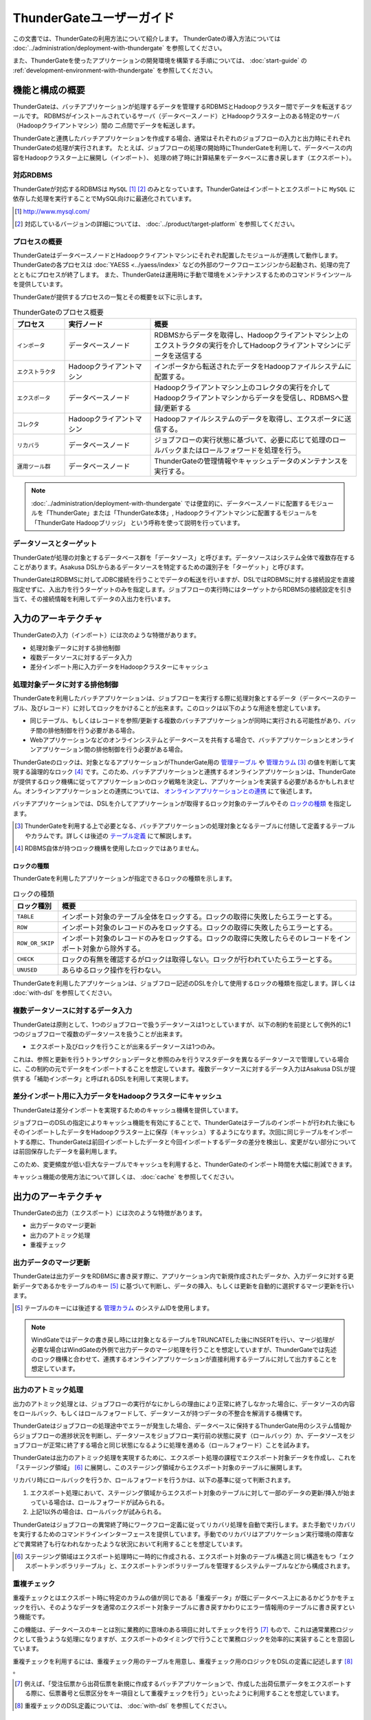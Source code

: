 =========================
ThunderGateユーザーガイド
=========================
この文書では、ThunderGateの利用方法について紹介します。
ThunderGateの導入方法については :doc:`../administration/deployment-with-thundergate` を参照してください。

また、ThunderGateを使ったアプリケーションの開発環境を構築する手順については、 :doc:`start-guide` の :ref:`development-environment-with-thundergate` を参照してください。

機能と構成の概要
================
ThunderGateは、バッチアプリケーションが処理するデータを管理するRDBMSとHadoopクラスター間でデータを転送するツールです。
RDBMSがインストールされているサーバ（データベースノード）とHadoopクラスター上のある特定のサーバ（Hadoopクライアントマシン）間の
二点間でデータを転送します。

ThunderGateと連携したバッチアプリケーションを作成する場合、通常はそれぞれのジョブフローの入力と出力時にそれぞれThunderGateの処理が実行されます。
たとえば、ジョブフローの処理の開始時にThunderGateを利用して、データベースの内容をHadoopクラスター上に展開し（インポート）、
処理の終了時に計算結果をデータベースに書き戻します（エクスポート）。

対応RDBMS
---------
ThunderGateが対応するRDBMSは ``MySQL`` [#]_ [#]_  のみとなっています。ThunderGateはインポートとエクスポートに ``MySQL`` に依存した処理を実行することでMySQL向けに最適化されています。

..  [#] http://www.mysql.com/
..  [#] 対応しているバージョンの詳細については、 :doc:`../product/target-platform` を参照してください。

プロセスの概要
--------------
ThunderGateはデータベースノードとHadoopクライアントマシンにそれぞれ配置したモジュールが連携して動作します。ThunderGateの各プロセスは :doc:`YAESS <../yaess/index>` などの外部のワークフローエンジンから起動され、処理の完了とともにプロセスが終了します。 また、ThunderGateは運用時に手動で環境をメンテナンスするためのコマンドラインツールを提供しています。

ThunderGateが提供するプロセスの一覧とその概要を以下に示します。

..  list-table:: ThunderGateのプロセス概要
    :widths: 15 25 60
    :header-rows: 1

    * - プロセス
      - 実行ノード
      - 概要
    * - ``インポータ``
      - データベースノード
      - RDBMSからデータを取得し、Hadoopクライアントマシン上のエクストラクタの実行を介してHadoopクライアントマシンにデータを送信する
    * - ``エクストラクタ``
      - Hadoopクライアントマシン
      - インポータから転送されたデータをHadoopファイルシステムに配置する。
    * - ``エクスポータ``
      - データベースノード
      - Hadoopクライアントマシン上のコレクタの実行を介してHadoopクライアントマシンからデータを受信し、RDBMSへ登録/更新する
    * - ``コレクタ``
      - Hadoopクライアントマシン
      - Hadoopファイルシステムのデータを取得し、エクスポータに送信する。
    * - ``リカバラ``
      - データベースノード
      - ジョブフローの実行状態に基づいて、必要に応じて処理のロールバックまたはロールフォワードを処理を行う。
    * - ``運用ツール群``
      - データベースノード
      - ThunderGateの管理情報やキャッシュデータのメンテナンスを実行する。

..  note::
    :doc:`../administration/deployment-with-thundergate` では便宜的に、データベースノードに配置するモジュールを「ThunderGate」または「ThunderGate本体」, Hadoopクライアントマシンに配置するモジュールを「ThunderGate Hadoopブリッジ」 という呼称を使って説明を行っています。


データソースとターゲット
------------------------
ThunderGateが処理の対象とするデータベース群を「データソース」と呼びます。データソースはシステム全体で複数存在することがあります。Asakusa DSLからあるデータソースを特定するための識別子を「ターゲット」と呼びます。

ThunderGateはRDBMSに対してJDBC接続を行うことでデータの転送を行いますが、DSLではRDBMSに対する接続設定を直接指定せずに、入出力を行うターゲットのみを指定します。ジョブフローの実行時にはターゲットからRDBMSの接続設定を引き当て、その接続情報を利用してデータの入出力を行います。

入力のアーキテクチャ
====================
ThunderGateの入力（インポート）には次のような特徴があります。

* 処理対象データに対する排他制御
* 複数データソースに対するデータ入力
* 差分インポート用に入力データをHadoopクラスターにキャッシュ


処理対象データに対する排他制御
------------------------------
ThunderGateを利用したバッチアプリケーションは、ジョブフローを実行する際に処理対象とするデータ（データベースのテーブル、及びレコード）に対してロックをかけることが出来ます。このロックは以下のような用途を想定しています。

* 同じテーブル、もしくはレコードを参照/更新する複数のバッチアプリケーションが同時に実行される可能性があり、バッチ間の排他制御を行う必要がある場合。
* Webアプリケーションなどのオンラインシステムとデータベースを共有する場合で、バッチアプリケーションとオンラインアプリケーション間の排他制御を行う必要がある場合。

ThunderGateのロックは、対象となるアプリケーションがThunderGate用の `管理テーブル`_ や `管理カラム`_ [#]_ の値を判断して実現する論理的なロック [#]_ です。このため、バッチアプリケーションと連携するオンラインアプリケーションは、ThunderGateが提供するロック機構に従ってアプリケーションのロック戦略を決定し、アプリケーションを実装する必要があるかもしれません。オンラインアプリケーションとの連携については、 `オンラインアプリケーションとの連携`_ にて後述します。

バッチアプリケーションでは、DSLを介してアプリケーションが取得するロック対象のテーブルやその `ロックの種類`_ を指定します。

..  [#] ThunderGateを利用する上で必要となる、バッチアプリケーションの処理対象となるテーブルに付随して定義するテーブルやカラムです。詳しくは後述の `テーブル定義`_ にて解説します。
..  [#] RDBMS自体が持つロック機構を使用したロックではありません。


ロックの種類
~~~~~~~~~~~~
ThunderGateを利用したアプリケーションが指定できるロックの種類を示します。

..  list-table:: ロックの種類
    :widths: 1 9
    :header-rows: 1

    * - ロック種別
      - 概要
    * - ``TABLE``
      - インポート対象のテーブル全体をロックする。ロックの取得に失敗したらエラーとする。
    * - ``ROW``
      - インポート対象のレコードのみをロックする。ロックの取得に失敗したらエラーとする。
    * - ``ROW_OR_SKIP``
      - インポート対象のレコードのみをロックする。ロックの取得に失敗したらそのレコードをインポート対象から除外する。
    * - ``CHECK``
      - ロックの有無を確認するがロックは取得しない。ロックが行われていたらエラーとする。
    * - ``UNUSED``
      - あらゆるロック操作を行わない。


ThunderGateを利用したアプリケーションは、ジョブフロー記述のDSLを介して使用するロックの種類を指定します。詳しくは :doc:`with-dsl` を参照してください。


複数データソースに対するデータ入力
----------------------------------
ThunderGateは原則として、1つのジョブフローで扱うデータソースは1つとしていますが、以下の制約を前提として例外的に1つのジョブフローで複数のデータソースを扱うことが出来ます。

* エクスポート及びロックを行うことが出来るデータソースは1つのみ。

これは、参照と更新を行うトランザクションデータと参照のみを行うマスタデータを異なるデータソースで管理している場合に、この制約の元でデータをインポートすることを想定しています。複数データソースに対するデータ入力はAsakusa DSLが提供する「補助インポータ」と呼ばれるDSLを利用して実現します。

差分インポート用に入力データをHadoopクラスターにキャッシュ
----------------------------------------------------------
ThunderGateは差分インポートを実現するためのキャッシュ機構を提供しています。

ジョブフローのDSLの指定によりキャッシュ機能を有効にすることで、ThunderGateはテーブルのインポートが行われた後にもそのインポートしたデータをHadoopクラスター上に保存（キャッシュ）するようになります。次回に同じテーブルをインポートする際に、ThunderGateは前回インポートしたデータと今回インポートするデータの差分を検出し、変更がない部分については前回保存したデータを最利用します。

このため、変更頻度が低い巨大なテーブルでキャッシュを利用すると、ThunderGateのインポート時間を大幅に削減できます。

キャッシュ機能の使用方法について詳しくは、 :doc:`cache` を参照してください。

出力のアーキテクチャ
====================
ThunderGateの出力（エクスポート）には次のような特徴があります。

* 出力データのマージ更新
* 出力のアトミック処理
* 重複チェック


出力データのマージ更新
----------------------
ThunderGateは出力データをRDBMSに書き戻す際に、アプリケーション内で新規作成されたデータか、入力データに対する更新データであるかをテーブルのキー [#]_ に基づいて判断し、データの挿入、もしくは更新を自動的に選択するマージ更新を行います。

..  [#] テーブルのキーには後述する `管理カラム`_ のシステムIDを使用します。

..  note::
    WindGateではデータの書き戻し時には対象となるテーブルをTRUNCATEした後にINSERTを行い、マージ処理が必要な場合はWindGateの外側で出力データのマージ処理を行うことを想定していますが、ThunderGateでは先述のロック機構と合わせて、連携するオンラインアプリケーションが直接利用するテーブルに対して出力することを想定しています。

出力のアトミック処理
--------------------
出力のアトミック処理とは、ジョブフローの実行がなにかしらの理由により正常に終了しなかった場合に、データソースの内容をロールバック、もしくはロールフォワードして、データソースが持つデータの不整合を解消する機構です。

ThunderGateはジョブフローの処理途中でエラーが発生した場合、データベースに保持するThunderGate用のシステム情報からジョブフローの進捗状況を判断し、データソースをジョブフロー実行前の状態に戻す（ロールバック）か、データソースをジョブフローが正常に終了する場合と同じ状態になるように処理を進める（ロールフォワード）ことを試みます。

ThunderGateは出力のアトミック処理を実現するために、エクスポート処理の課程でエクスポート対象データを作成し、これを「ステージング領域」 [#]_ に展開し、このステージング領域からエクスポート対象のテーブルに展開します。

リカバリ時にロールバックを行うか、ロールフォワードを行うかは、以下の基準に従って判断されます。

1. エクスポート処理において、ステージング領域からエクスポート対象のテーブルに対して一部のデータの更新/挿入が始まっている場合は、ロールフォワードが試みられる。
2. 上記1以外の場合は、ロールバックが試みられる。

ThunderGateはジョブフローの異常終了時にワークフロー定義に従ってリカバリ処理を自動で実行します。また手動でリカバリを実行するためのコマンドラインインターフェースを提供しています。手動でのリカバリはアプリケーション実行環境の障害などで異常終了も行なわれなかったような状況において利用することを想定しています。

..  [#] ステージング領域はエクスポート処理時に一時的に作成される、エクスポート対象のテーブル構造と同じ構造をもつ「エクスポートテンポラリテーブル」と、エクスポートテンポラリテーブルを管理するシステムテーブルなどから構成されます。


重複チェック
------------
重複チェックとはエクスポート時に特定のカラムの値が同じである「重複データ」が既にデータベース上にあるかどうかをチェックを行い、そのようなデータを通常のエクスポート対象テーブルに書き戻すかわりにエラー情報用のテーブルに書き戻すという機能です。

この機能は、データベースのキーとは別に業務的に意味のある項目に対してチェックを行う [#]_ もので、これは通常業務ロジックとして扱うような処理になりますが、エクスポートのタイミングで行うことで業務ロジックを効率的に実装することを意図しています。

重複チェックを利用するには、重複チェック用のテーブルを用意し、重複チェック用のロジックをDSLの定義に記述します [#]_ 。

..  [#] 例えば、「受注伝票から出荷伝票を新規に作成するバッチアプリケーションで、作成した出荷伝票データをエクスポートする際に、伝票番号と伝票区分をキー項目として重複チェックを行う」といったように利用することを想定しています。
..  [#] 重複チェックのDSL定義については、 :doc:`with-dsl` を参照してください。

ThunderGateの設定
=================
ThunderGateの各設定ファイルは、 ``$ASAKUSA_HOME/bulkloader/conf`` ディレクトリ配下に配置します。ThunderGateの設定ファイルの一覧を下表に示します。

..  list-table:: ThunderGateの設定ファイル一覧
    :widths: 3 4 3
    :header-rows: 1

    * - 種類
      - ノード
      - 設定ファイル名
    * - `JDBC接続設定ファイル`_
      - データベースノード
      - ``<ターゲット名>-jdbc.properties``
    * - `データベースノード用ThunderGate設定ファイル`_
      - データベースノード
      - ``bulkloader-conf-db.properties``
    * - `Hadoopクライアントマシン用ThunderGate設定ファイル`_
      - Hadoopクライアントマシン
      - ``bulkloader-conf-hc.properties``
    * - `環境変数設定スクリプト`_
      - データベースノード/Hadoopクライアントマシン
      - ``env.sh``
    * - `ログ設定ファイル`_
      - データベースノード/Hadoopクライアントマシン
      - ``log4j.xml``

拡張子が ``.properties`` の設定ファイルは、Javaの一般的なプロパティファイルの文法で設定項目を定義しますが、プロパティファイルのすべての項目の値には ``${環境変数名}`` という形式で環境変数を含めることができます。

.. _thundergate-jdbc-configuration-file:

JDBC接続設定ファイル
--------------------
JDBC接続設定ファイルは、ターゲットに対するJDBC接続設定を定義します。このプロパティファイルは ``$ASAKUSA_HOME/bulkloader/conf`` 配下にターゲット毎に ``<ターゲット名>-jdbc.properties`` という名前で配置します。

..  list-table:: JDBC接続設定ファイル
    :widths: 3 2 5
    :header-rows: 1

    * - 名前
      - 既定値
      - 値
    * - ``jdbc.driver``
      - 
      - JDBCドライバ名
    * - ``jdbc.url``
      - 
      - JDBCドライバURL
    * - ``jdbc.user``
      - 
      - JDBC接続ユーザ名
    * - ``jdbc.password``
      - 
      - JDBC接続パスワード
    * - ``database.name`` [#]_ 
      - 
      - RDBMSのデータベース名
    * - ``db.parameter`` [#]_ 
      - 
      - JDBC接続プロパティファイルパス

..  [#] 通常は設定する必要はありません。レガシーモジュールのテストドライバが使用する設定ファイルとフォーマットを統一するために設定ファイルのテンプレートに項目が含まれています。レガシーモジュールについては、 :doc:`../application/legacy-module-guide` を参照してください。
..  [#] JDBC接続時に渡すプロパティを記述したプロパティファイルのパスを絶対パスで指定します。チューニングパラメータなどを渡す必要がある場合に使用することを想定しています。


.. _thundergate-db-configuration-file:

データベースノード用ThunderGate設定ファイル
-------------------------------------------
データベースノード用ThunderGate設定ファイル (``$ASAKUSA_HOME/bulkloader/conf/bulkloader-conf-db.properties``) は、データベースノードで動作するThunderGateのプロセスの動作を設定します。

データベースノード用ThunderGate設定ファイルは、設定の対象によって以下のセクションに分類されます。

..  list-table:: データベースノード用ThunderGate設定ファイルの項目
    :widths: 4 6
    :header-rows: 1

    * - セクション名
      - 内容
    * - `データベースノード共通設定`_
      - データベースノードで動作する各プロセス共通の設定
    * - `インポート設定 (データベースノード)`_
      - データベースノードで実行されるインポートの動作に関する設定
    * - `エクスポート設定 (データベースノード)`_
      - データベースノードで実行されるエクスポートの動作に関する設定
    * - `管理カラム設定`_
      - 業務テーブルに必要な管理カラムの設定 [#]_
    * - `重複チェック機能設定`_
      - 重複機能に関する設定

以降では、それぞれのセクションに対する設定項目について説明します。

..  [#] 業務テーブルや管理カラムについては、後述の `テーブル定義`_ を参照してください。

データベースノード共通設定
~~~~~~~~~~~~~~~~~~~~~~~~~~
データベースノードで動作する各プロセス共通の設定を記述します。

..  list-table:: データベースノード共通設定
    :widths: 3 2 5
    :header-rows: 1

    * - 名前
      - 既定値
      - 値
    * - ``log.conf-path``
      - ``bulkloader/conf/log4j.xml``
      - 各プロセスが使用する ``Log4J`` の設定ファイルパス (絶対パス)
    * - ``ssh.path``
      - 
      - 各プロセスがHadoopクライアントマシンの接続時に使用する ``ssh`` コマンドのパス
    * - ``hadoop-cluster.host``
      - 
      - Hadoopクライアントマシンのホスト名
    * - ``hadoop-cluster.user``
      - 
      - Hadoopクライアントマシンのログインユーザ名
    * - ``hadoop-cluster.env.ASAKUSA_HOME``
      - 
      - HadoopクライアントマシンのAsakusa Frameworkのインストールパス
    * - ``hadoop-cluster.env.HADOOP_CMD``
      - 
      - Hadoopクライアントマシンが利用する ``hadoop`` コマンドのパス。 [#]_

..  [#] オプション項目です。HADOOP_CMDが不要なHadoopディストリビューションを使用している場合は設定しないでください。


インポート設定 (データベースノード)
~~~~~~~~~~~~~~~~~~~~~~~~~~~~~~~~~~~
データベースノードで行われるインポートに関する設定を記述します。

..  list-table:: インポート設定 (データベースノード)
    :widths: 3 2 5
    :header-rows: 1

    * - 名前
      - 既定値
      - 値
    * - ``import.tsv-create-dir``
      - 
      - インポートデータの中間ファイルを出力するディレクトリ (絶対パス) 。このディレクトリはRDBMSの実行ユーザ,及びThunderGateの実行するユーザの両ユーザに対して ``READ`` と ``WRITE`` の権限が必要。
    * - ``import.zip-comp-type``
      - ``NONE`` 
      - Hadoopクライアントマシンにデータを転送する際に、転送データの圧縮を行うか。 ``NONE``: 圧縮しない, ``COMPRESS``: 圧縮する
    * - ``import.zip-comp-buf-size``
      - 32768
      - 転送データの圧縮時に使用するバッファサイズ(byte)
    * - ``import.retry-count``
      - 3
      - リトライ可能エラーが発生した場合のリトライ試行回数
    * - ``import.retry-interval``
      - 10
      - リトライ可能エラーが発生した場合のリトライインターバル(秒数)
    * - ``import.delete-tsv``
      - ``DELETE``
      - 処理が正常終了した場合、 ``import.tsv-create-dir`` に生成された中間ファイルを削除するか。 ``DELETE``: 削除する,  ``KEEP``: 削除しない


エクスポート設定 (データベースノード)
~~~~~~~~~~~~~~~~~~~~~~~~~~~~~~~~~~~~~
データベースノードで行われるエクスポート処理に関する設定を記述します。

..  list-table:: エクスポート設定 (データベースノード)
    :widths: 3 2 5
    :header-rows: 1

    * - 名前
      - 既定値
      - 値
    * - ``export.tsv-create-dir``
      - 
      - エクスポートデータの中間ファイルを出力するディレクトリ (絶対パス) 。このディレクトリはRDBMSの実行ユーザ,及びThunderGateの実行するユーザの両ユーザに対して ``READ`` と ``WRITE`` の権限が必要。
    * - ``export.zip-comp-buf-size``
      - 32768
      - 転送データの受信時に使用するバッファサイズ(byte)
    * - ``export.retry-count``
      - 3
      - リトライ可能エラーが発生した場合のリトライ試行回数
    * - ``export.retry-interval``
      - 10
      - リトライ可能エラーが発生した場合のリトライインターバル(秒数)
    * - ``export.data-copy-max-count``
      - 100000
      - エクスポートデータを業務テーブルにコピーする際の、1トランザクションで処理する最大レコード数
    * - ``export.delete-tsv``
      - ``DELETE``
      - 処理が正常終了した場合、 ``export.tsv-create-dir`` に生成された中間ファイルを削除するか。 ``DELETE``: 削除する,  ``KEEP``: 削除しない


管理カラム設定
~~~~~~~~~~~~~~
管理カラムの設定を記述します。管理カラムについて詳しくは後述の `管理カラム`_ を参照してください。

..  list-table:: 管理カラム設定
    :widths: 3 2 5
    :header-rows: 1

    * - 名前
      - 既定値
      - 値
    * - ``table.sys-column-sid``
      - ``SID`` 
      - 業務テーブルのシステムIDのカラム名
    * - ``table.sys-column-version-no``
      - ``VERSION_NO`` 
      - 業務テーブルのバージョン番号のカラム名
    * - ``table.sys-column-rgst-date``
      - ``RGST_DATETIME`` 
      - 業務テーブルの登録日時のカラム名
    * - ``table.sys-column-updt-date``
      - ``UPDT_DATETIME`` 
      - 業務テーブルの更新日時のカラム名
    * - ``table.sys-column-temp-sid``
      - ``__TEMP_SID`` 
      - エクスポート処理で作成するテンポラリテーブルのシステムSIDのカラム名

重複チェック機能設定
~~~~~~~~~~~~~~~~~~~~
重複チェック機能の設定を記述します。

..  list-table:: 重複チェック機能設定
    :widths: 3 2 5
    :header-rows: 1

    * - 名前
      - 既定値
      - 値
    * - ``dupcheck.index.<バッチID>|<フローID>|<テーブル名>``
      -  
      - 重複チェック機能で発行されるSQLに対して、 ``force index`` 句を追加し、ここで使用するインデックス名を指定。プロパティキーの ``<バッチID>``, ``<フローID>``, ``<テーブル名>`` にそれぞれ対象となるバッチID、フローID、テーブル名の値に置き換えて設定する。


.. _thundergate-hc-configuration-file:

Hadoopクライアントマシン用ThunderGate設定ファイル
-------------------------------------------------
Hadoopクライアントマシン用ThunderGate設定ファイル (``$ASAKUSA_HOME/bulkloader/conf/bulkloader-conf-hc.properties``) は、Hadoopクライアントマシンで動作するThunderGateのプロセスの動作を設定します。

Hadoopクライアントマシン用ThunderGate設定ファイルは、設定の対象によって以下のセクションに分類されます。

..  list-table:: Hadoopクライアントマシン用ThunderGate設定ファイルの項目
    :widths: 4 6
    :header-rows: 1

    * - セクション名
      - 内容
    * - `Hadoopクライアントマシン共通設定`_
      - Hadoopクライアントマシンで動作する各プロセス共通の設定
    * - `インポート設定 (Hadoopクライアントマシン)`_
      - Hadoopクライアントマシンで行われるインポートの動作に関する設定
    * - `エクスポート設定 (Hadoopクライアントマシン)`_
      - Hadoopクライアントマシンで行われるエクスポートの動作に関する設定


Hadoopクライアントマシン共通設定
~~~~~~~~~~~~~~~~~~~~~~~~~~~~~~~~
Hadoopクライアントマシンで動作する各プロセス共通の設定を記述します。

..  list-table:: Hadoopクライアントマシン共通設定
    :widths: 3 2 5
    :header-rows: 1

    * - 名前
      - 既定値
      - 値
    * - ``log.conf-path``
      - ``bulkloader/conf/log4j.xml``
      - 各プロセスが使用する ``Log4J`` の設定ファイルパス (絶対パス)
    * - ``base-path``
      - 
      - Hadoopのワーキングディレクトリパスを完全URI [#]_ で指定。このプロパティを設定しない場合、Hadoopの設定に従ったワーキングディレクトリが使用される。

..  [#] 完全URIとはファイルシステム、ホスト、パスを指定した形式です。例えば ``hdfs://localhost/tmp/asakusa`` などです。

       

インポート設定 (Hadoopクライアントマシン)
~~~~~~~~~~~~~~~~~~~~~~~~~~~~~~~~~~~~~~~~~
Hadoopクライアントマシンで行われるインポートに関する設定を記述します。

..  list-table:: インポート設定 (Hadoopクライアントマシン)
    :widths: 3 2 5
    :header-rows: 1

    * - 名前
      - 既定値
      - 値
    * - ``import.seq-comp-type``
      - ``NONE``
      - 転送データをシーケンスファイルに変換する際に圧縮を行うか。 ``NONE``: 圧縮しない, ``RECORD``: レコード単位で圧縮, ``BLOCK``: ブロック単位で圧縮
    * - ``import.cache-build-max-parallel``
      -
      - キャッシュ機能のキャッシュ構築処理時に関する最大並列処理数 [#]_

..  [#] キャッシュ処理については、 :doc:`cache` を参照してください。


エクスポート設定 (Hadoopクライアントマシン)
~~~~~~~~~~~~~~~~~~~~~~~~~~~~~~~~~~~~~~~~~~~
Hadoopクライアントマシンで行われるエクスポート処理に関する設定を記述します。

..  list-table:: エクスポート設定 (Hadoopクライアントマシン)
    :widths: 3 2 5
    :header-rows: 1

    * - 名前
      - 既定値
      - 値
    * - ``export.zip-comp-type``
      - ``NONE``
      - データベースノードにデータを転送する際に、転送データの圧縮を行うか。 ``NONE``: 圧縮しない, ``COMPRESS``: 圧縮する
    * - ``export.tsv-max-size``
      - 16777216
      - データベースノードにデータを転送する際の1ファイルの最大サイズ (byte) 。この値より大きなファイルをデータベースノードに転送する場合、ファイルが分割されて転送される。

環境変数設定スクリプト
----------------------
ThunderGateの実行に特別な環境変数を利用する場合、 ``$ASAKUSA_HOME/bulkloader/conf/env.sh`` 内でエクスポートして定義できます。

ThunderGateをAsakusa Frameworkのバッチから利用する場合、以下の環境変数が必要です。

..  list-table:: ThunderGateの実行に必要な環境変数
    :widths: 10 60
    :header-rows: 1

    * - 名前
      - 備考
    * - ``JAVA_HOME``
      - JAVAのインストール先パス
    * - ``ASAKUSA_HOME``
      - Asakusa Frameworkのインストール先パス

特別な理由がない限り、 ``ASAKUSA_HOME`` はThunderGateを実行する前 [#]_ にあらかじめ定義しておいてください。
``$ASAKUSA_HOME/bulkloader/conf/env.sh`` では、その他必要な環境変数を定義するようにしてください。

その他、以下の環境変数を利用可能です。

..  list-table:: ThunderGateで利用可能な環境変数
    :widths: 10 60
    :header-rows: 1

    * - 名前
      - 備考
    * - ``HADOOP_CMD``
      - 利用する ``hadoop`` コマンドのパス。
    * - ``HADOOP_HOME``
      - Hadoopのインストール先パス。
    * - ``IMPORTER_JAVA_OPTS``
      - インポータを実行するJava VMの追加オプション
    * - ``EXPORTER_JAVA_OPTS``
      - エクスポータを実行するJava VMの追加オプション
    * - ``RECOVERER_JAVA_OPTS``
      - リカバラを実行するJava VMの追加オプション
    * - ``EXTRACTOR_JAVA_OPTS``
      - エクストラクタを実行するJava VMの追加オプション
    * - ``COLLECTOR_JAVA_OPTS``
      - コレクタを実行するJava VMの追加オプション

なお、ThunderGateの本体は、以下の規約に従って起動します (上にあるものほど優先度が高いです)。

* 環境変数に ``HADOOP_CMD`` が設定されている場合、 ``$HADOOP_CMD`` コマンドを経由して起動します。
* 環境変数に ``HADOOP_HOME`` が設定されている場合、 ``$HADOOP_HOME/bin/hadoop`` コマンドを経由して起動します。
* ``hadoop`` コマンドのパスが通っている場合、 ``hadoop`` コマンドを経由して起動します。

このため、 ``HADOOP_CMD`` と ``HADOOP_HOME`` の両方を指定した場合、 ``HADOOP_CMD`` の設定を優先します。

特別な理由がない限り、 ``$ASAKUSA_HOME/bulkloader/conf/env.sh`` 内で ``HADOOP_CMD`` や ``HADOOP_HOME`` を設定しておくのがよいでしょう。
または、 :doc:`YAESS <../yaess/index>` を利用して外部から環境変数を設定することも可能です。

..  [#] :doc:`YAESS <../yaess/index>` を経由してThunderGateを実行する場合、ThunderGateがデータベース上で利用する環境変数 ``ASAKUSA_HOME`` はYAESS側の設定で行えます。また、Hadoopクライアントマシン上で利用する環境変数は `データベースノード用ThunderGate設定ファイル`_ で設定することができます。
    YAESSについて詳しくは :doc:`../yaess/user-guide` を参照してください。


ログ設定ファイル
----------------
ThunderGateは内部のログ表示に ``Log4J`` [#]_ を利用しています。
ログの設定を変更するには、 ``$ASAKUSA_HOME/bulkloader/conf/log4j.xml`` を編集してください。

また、ThunderGateの実行時には以下の値がシステムプロパティとして設定されます。

..  list-table:: ThunderGate実行時のシステムプロパティ
    :widths: 20 30
    :header-rows: 1

    * - 名前
      - 値
    * - ``logfile.basename``
      - プロセス名

..  [#] http://logging.apache.org/log4j/1.2/

..  warning::
    ThunderGateのHadoopクライアントマシンの設定では、ログを標準出力に出力しないようにしてください。
    データベースノードとHadoopクライアントマシンで標準出力を介したデータ転送を行っているため、標準出力に対するログ出力を行うとデータが正しく転送することが出来ません。なお、標準エラー出力を利用することは問題ありません。


テーブル定義
============
ThunderGateはデータベースのテーブルに対してデータの入出力を行いますが、ThunderGateを利用する場合、ThunderGate特有のテーブル構造を有する必要があります。

まず、ThunderGateのテーブル定義を説明するにあたって必要となる用語を定義します。

`業務テーブル`_
  ThunderGateと連携したバッチアプリケーションがデータの入出力を行う対象となる、業務データを保持するテーブルです。 :doc:`start-guide` で説明したサンプルアプリケーションの例では、 売上トランザクション (``SALES_DEATAIL``) や店舗マスタ (``STORE_INFO``) といったようなテーブルが該当します。

`管理カラム`_
  ThunderGateが業務テーブルに対する処理を制御するための管理情報を保持するカラムです。ThunderGateがデータ入出力を行う業務テーブルは、一部の例外を除きThunderGateが定める管理カラムを持つ必要があります。

`管理テーブル`_
  ThunderGateが業務テーブルに対する処理を制御するための管理情報を保持するテーブルです。ThunderGateがデータ入出力を行う業務テーブルは、一部の例外を除きThunderGateが定める管理テーブルを持つ必要があります。

`重複エラーテーブル`_
ThunderGateの重複チェック機能を利用する場合に利用するテーブルです。重複チェックを実行結果として重複したレコードが登録されます。バッチアプリケーションが重複チェック機能を利用する場合は、DSLの記述に対応した重複エラーテーブルを用意する必要があります。

`システムテーブル`_
  ThunderGateが利用する、ThunderGateの動作を制御するテーブルです。バッチアプリケーションからはこのテーブルを利用しませんが、ThunderGateを利用する環境を構築する際に、一部のシステムテーブルに対して業務テーブルの内容に応じたレコードをセットする必要があります。

以下、それぞれのテーブルについて説明します。

業務テーブル
------------
ThunderGateと連携したバッチアプリケーションがデータの入出力を行う対象となる、業務データを保持するテーブルです。ThunderGateを利用する上で、業務テーブルは以下の制約があります。

1. 各業務テーブルは `管理カラム`_ を持ち、主キー制約を `管理カラム`_ 上のシステムIDに対して定義する。
2. 各業務テーブルは対応する `管理テーブル`_ を持つ。
3. 各業務テーブルのストレージエンジンは ``INNODB`` を使用する [#]_ 。

業務テーブルは基本的に上述した `管理カラム`_ と `管理テーブル`_ を定義する必要がありますが、以下の場合については、 `管理カラム`_ と `管理テーブル`_ の定義は不要です。

1. 補助インポート機能でのみデータの入力を行う業務テーブル

..  [#] ``INNODB`` 以外のストレージエンジンでは動作検証が行われていません。

業務テーブルに対応するデータモデルクラスの作成
~~~~~~~~~~~~~~~~~~~~~~~~~~~~~~~~~~~~~~~~~~~~~~
ThunderGateはテーブルの定義情報からDMDLを生成する「DMDLジェネレータ」を提供しており、これを利用して業務テーブルのDDLスクリプトからAsakusa DSLで利用するデータモデルクラスを生成することが出来ます [#]_ 。

業務テーブルからデータモデルクラスを生成する場合、業務テーブルのDDLスクリプトをプロジェクトの ``src/main/sql/modelgen`` ディレクトリ以下に配置してください。また、スクリプトのファイル名には ``.sql`` の拡張子を付けて保存してください [#]_ 。

プロジェクトに対して Mavenの ``generate-sources`` フェーズを実行すると、業務テーブルに対応するDMDLスクリプト、及びデータモデルクラスが生成されます [#]_ 。

..  [#] DMDLとの連携について詳しくは :doc:`with-dmdl` を参照してください。
..  [#] SQLファイルは複数配置することが出来ます。上記ディレクトリ配下にサブディレクトリを作成し、そこにSQLファイルを配置することも可能です。SQLファイルを複数配置した場合、ディレクトリ名, ファイル名の昇順にSQLが実行されます。
..  [#] データモデルクラスを作成については :doc:`../application/maven-archetype` も参照してください。

管理カラム
----------
管理カラムはThunderGateが業務テーブルに対する処理を制御するための管理情報を保持するカラムです。ThunderGateがデータ入出力を行う業務テーブルは、一部の例外を除きThunderGateが定める以下の管理カラムを持つ必要があります。

..  list-table:: 管理カラム
    :widths: 15 15 30 10 30
    :header-rows: 1

    * - 名前
      - カラム名 [#]_
      - 必要な制約等
      - データ型
      - 説明
    * - システムID
      - ``SID``
      - 主キー制約, DBによる自動採番
      - ``BIGINT``
      - レコードを一意に識別するための値
    * - バージョン番号
      - ``VERSION_NO``
      - デフォルト値に ``1`` を設定
      - ``BIGINT``
      - レコードのバージョン
    * - 登録日時
      - ``RGST_DATETIME``
      - 
      - ``DATETIME``
      - レコードの登録日時
    * - 更新日時
      - ``UPDT_DATETIME``
      - 
      - ``DATETIME``
      - レコードの更新日時

以下に管理カラムを持つ業務テーブルのDDLスクリプト例を示します。

..  code-block:: sql

    CREATE TABLE SALES_DETAIL(
        -- 管理カラム
        SID                 BIGINT     PRIMARY KEY AUTO_INCREMENT,
        VERSION_NO          BIGINT     NULL,
        RGST_DATETIME       DATETIME   NULL,
        UPDT_DATETIME       DATETIME   NULL,
        
        -- 業務テーブルのカラム
        SALES_DATE_TIME     DATETIME    NOT NULL,
        STORE_CODE          VARCHAR(50) NOT NULL,
        ...

..  [#] 管理カラムのカラム名は `データベースノード用ThunderGate設定ファイル`_ の `管理カラム設定`_ により変更することができます。ここでは標準のカラム名を記載しています。


管理カラムの更新
~~~~~~~~~~~~~~~~
管理カラムの値は、ThunderGateと連携するバッチアプリケーションとオンラインアプリケーションの排他制御に利用することを想定しています [#]_ 。
ThunderGateはジョブフローの実行時に、エクスポート対象となる業務テーブルの管理カラムに対して以下の通りに更新を行います。

..  list-table:: 管理カラムの更新
    :widths: 2 4 4
    :header-rows: 1

    * - 名前
      - 登録時
      - 更新時
    * - バージョン番号
      - 規定のデフォルト値 ``1`` を設定
      - インポート時の値をインクリメント
    * - 登録日時
      - データベースノードのシステム日付を設定
      - 更新しない
    * - 更新日時
      - データベースノードのシステム日付を設定
      - データベースノードのシステム日付を設定

管理カラムの値はThunderGateによって更新されるため、バッチアプリケーションの演算子によってデータモデル上の管理カラムの値を編集しないようにしてください。

..  warning::
    特にシステムSIDを演算子の中で更新すると、エクスポート処理が意図しない結果になる可能性があるので注意してください。

..  [#] 詳しくは `オンラインアプリケーションとの連携`_ を参照してください。


管理テーブル
------------
管理テーブルはThunderGateが業務テーブルに対する処理を制御するための管理情報を保持するテーブルです。ThunderGateがデータ入出力を行う業務テーブルは、一部の例外を除きThunderGateが定める以下の管理テーブルを持つ必要があります。

..  list-table:: 管理テーブル
    :widths: 3 3 4
    :header-rows: 1

    * - 名前
      - テーブル名
      - 説明
    * - `ロック済みレコードテーブル`_
      - ``<業務テーブル名>_RL`` [#]_ 
      - レコードロックの情報を保持する

..  [#] 例えば、業務テーブル ``SALES_DETAIL`` に対しては、管理テーブル ``SALES_DETAIL_RL`` というテーブルを作成します。

ロック済みレコードテーブル
~~~~~~~~~~~~~~~~~~~~~~~~~~
ロック済みレコードテーブルは、レコードロックの情報を保持する管理テーブルです。ロック済みレコードテーブルのテーブル定義を以下に示します。

..  list-table:: ロック済みレコードテーブル
    :widths: 15 15 15 10 30
    :header-rows: 1

    * - 名前
      - カラム名
      - 必要な制約等
      - データ型
      - 説明
    * - システムID 
      - ``SID``
      - ユニークインデックス
      - ``BIGINT``
      - 業務テーブルの管理カラムのSIDを保持する
    * - ジョブフローSID
      - ``JOBFLOW_SID``
      - 
      - ``BIGINT``
      - ``SID`` に対応する、レコードをロックしている実行ID(ジョブフロー実行ID) [#]_ を特定するためのID [#]_ 。


以下に業務テーブルに対応するロック済みレコードテーブルのDDLスクリプト例を示します。

..  code-block:: sql

    CREATE TABLE SALES_DETAIL_RL (
      SID BIGINT PRIMARY KEY ,
      JOBFLOW_SID BIGINT NULL
    ) ENGINE=InnoDB;

..  [#] 実行IDはジョブフローの実行ごとのIDです。詳しくは :doc:`../yaess/user-guide` の実行IDの説明を参照してください。ThunderGateでは実行IDを「ジョブフロー実行ID」という名前で使用しており、ログメッセージなどにはジョブフロー実行IDというメッセージが出力されます。 YAESSを使用している場合は実行IDの値がジョブフロー実行IDと同一になります。
..  [#] ジョブフローSIDから実行ID（ジョブフロー実行ID）を特定するには、後述する `システムテーブル`_ の1つであるジョブフロー実行テーブル (``RUNNING_JOBFLOWS``) テーブルを参照します。ジョブフロー実行テーブルに対してジョブフローSIDを条件として検索を行うことでこのテーブルのレコードを一意に特定出来ます。詳しくは後述の `ジョブフロー実行テーブル`_ を参照してください。

.. _generate-thundergate-management-table:

管理テーブル用DDLスクリプトの生成
~~~~~~~~~~~~~~~~~~~~~~~~~~~~~~~~~
ThunderGateのアーキタイプ ``asakusa-archetype-thundergate`` から作成したプロジェクトでは、先述の `業務テーブルに対応するデータモデルクラスの作成`_ に従って Mavenの ``gererate-sources`` フェーズを実行すると、業務テーブルに対応する管理テーブル用DDLスクリプトが ``target/sql`` 配下に生成され [#]_ 、開発環境用のデータベースに対してこのSQLが実行されます。

ThunderGateが要求するテーブルが自動的に作成されるため、テストドライバを使ったテストがすぐに行える状態になります。また、このDDLスクリプトを利用して運用環境の構築を行うことができます。

..  [#] 生成の対象とする管理テーブルのフィルタリングやDDLスクリプトの出力ディレクトリパス ``build.properties`` によって設定可能です。詳しくは :doc:`../application/maven-archetype` の ビルド定義ファイルの項を参照してください。

重複エラーテーブル
------------------
ThunderGateの重複チェック機能 [#]_ を利用する場合に利用するテーブルです。重複チェックを実行結果として重複したレコードが登録されます。バッチアプリケーションが重複チェック機能を利用する場合は、DSLの記述に対応した重複エラーテーブルを用意する必要があります。

重複エラーテーブルは以下のカラムを持つ必要があります。

..  list-table:: 重複エラーテーブルに必要なカラム
    :widths: 15 20 20 20
    :header-rows: 1

    * - 名前
      - カラム名
      - データ型
      - 説明
    * - 登録日時
      - ``RGST_DATETIME`` [#]_
      - ``DATETIME``
      - レコードの登録日時
    * - 更新日時
      - ``UPDT_DATETIME`` [#]_
      - ``DATETIME``
      - レコードの更新日時
    * - エラーコード
      - 任意のカラム名 [#]_
      - ``CHAR`` または ``VARCHAR``
      - エラーコード

..  [#] 重複チェック機能について、詳しくは :doc:`with-dsl` の :ref:`thundergate-dup-check` を参照してください。
..  [#] 業務テーブルと同じ管理カラム名。設定でカラム名を変更している場合は、それに合わせたカラム名を定義してください。
..  [#] 業務テーブルと同じ管理カラム名。設定でカラム名を変更している場合は、それに合わせたカラム名を定義してください。
..  [#] エラーコードのカラム名はAsakusa DSLのジョブフロー記述に設定したエラーコードのカラム名に合わせて定義してください。

システムテーブル
----------------
ThunderGateが利用する、ThunderGateの動作を制御するテーブルです。バッチアプリケーションからはこのテーブルを利用しませんが、システムThunderGateを利用した環境を構築する際に、一部のシステムテーブルに対して業務テーブルの内容に応じたレコードをセットする必要があります。

また、運用時に実行中のジョブフローのロック状態を確認する際にシステムテーブルを参照することができます。


.. _maintain-lock-table:

ロック管理テーブルのメンテナンス
~~~~~~~~~~~~~~~~~~~~~~~~~~~~~~~~
システムテーブルのうち、テーブルロック管理テーブル (``IMPORT_TABLE_LOCK``) はThunderGateの処理対象となる業務テーブルのテーブル名をレコードとして保持する必要があります。

このテーブルをメンテナンスするためのSQLスクリプトがAsakusa Frameworkインストールディレクトリ配下の ``$ASAKUSA_HOME/bulkloader/sql/insert_import_table_lock.sql`` に配置されています。このスクリプトを実行することで、テーブルロック管理テーブルに必要なレコードが登録されるようになっています。

開発環境については、ThunderGateのアーキタイプ ``asakusa-archetype-thundergate`` から作成したプロジェクトでは、先述の `業務テーブルに対応するデータモデルクラスの作成`_ に従って Mavenの ``gererate-sources`` フェーズを実行すると、このSQLスクリプトが合わせて実行されるため、プロジェクト管理下の業務テーブルの情報については自動的にテーブルロック管理テーブルに反映されるようになっています。

運用環境については、テーブルロック管理テーブルを手動でメンテナンスする必要があります。ThunderGateが処理対象となる業務テーブルが追加になり、運用環境のデータベースに業務テーブルが追加されたタイミングで、合わせてこのSQLスクリプトを実行するようにしてください。

ジョブフロー実行テーブル
~~~~~~~~~~~~~~~~~~~~~~~~
ジョブフロー実行テーブルはThunderGateと連携したバッチアプリケーションのジョブフローの実行状態を管理するテーブルです。後述する `オンラインアプリケーションとの連携`_ で説明する各システムテーブルの情報と合わせてジョブフローの実行状態を確認するために使用します。

ジョブフロー実行テーブルのテーブル定義を以下に示します。

..  list-table:: ジョブフロー実行テーブル
    :widths: 15 20 10 30
    :header-rows: 1

    * - 名前
      - カラム名
      - データ型
      - 説明
    * - ジョブフローSID
      - ``JOBFLOW_SID``
      - ``BIGINT``
      - 実行中のジョブフローのジョブフローSID
    * - バッチID
      - ``BATCH_ID``
      - ``VARCHAR``
      - 実行中のジョブフローのバッチID
    * - フローID
      - ``JOBFLOW_ID``
      - ``VARCHAR``
      - 実行中のジョブフローのフローID
    * - ターゲット名
      - ``TARGET_NAME``
      - ``VARCHAR``
      - 実行中のジョブフローのターゲット名
    * - ジョブフロー実行ID
      - ``EXECUTION_ID``
      - ``VARCHAR``
      - 実行中のジョブフローのジョブフロー実行ID
    * - 終了予定日時
      - ``EXPECTED_COMPLETION_DATETIME``
      - ``DATETIME``
      - 実行中のジョブフローの終了予定時刻 [#]_

..  [#] バージョン |version| では未使用のため、ダミーの値を固定で挿入しています。


アプリケーションの開発
======================
以降ではアプリケーションの開発における、ThunderGate特有の部分について紹介します。

なお、以降の機能を利用するには次のライブラリやプラグインが必要です [#]_ 。

..  list-table:: ThunderGateで利用するライブラリ等
    :widths: 50 50
    :header-rows: 1

    * - ライブラリ
      - 概要
    * - ``asakusa-thundergate-vocabulary``
      - DSL用のクラス群
    * - ``asakusa-thundergate-plugin``
      - DSLコンパイラプラグイン
    * - ``asakusa-thundergate-test-moderator``
      - テストドライバプラグイン
    * - ``asakusa-thundergate-dmdl``
      - DMDLコンパイラプラグイン

..  [#] アーキタイプ ``asakusa-archetype-thundergate`` から作成したプロジェクトは、これらのライブラリやプラグインがSDKアーティファクトという依存性定義によってデフォルトで利用可能になっています。詳しくは :doc:`../application/maven-archetype` や :doc:`../application/sdk-artifact` を参照してください。

また、またテーブルやビューのDDLスクリプトからDMDLスクリプトを生成する機能を使う場合は、
以下のライブラリも必要です。

..  list-table:: ThunderGateのDDL-DMDL連携機能で利用するライブラリ等
    :widths: 50 50
    :header-rows: 1

    * - ライブラリ
      - 概要
    * - ``asakusa-regacy-test-driver``
      - レガシーテストドライバプラグイン

データモデルクラスの生成
------------------------
データモデルクラスを作成するには、データモデルの定義情報を記述後にMavenの ``generate-sources`` フェーズを実行します。

ThunderGateではモデルをDMDLで記述するほかにThunderGate特有の機能として、ThunderGateが入出力に利用するデータベースのテーブル定義情報を記述したDDLスクリプトや、結合や集計を定義した専用のビュー定義情報を記述したDDLスクリプトから対応するDMDLスクリプトを生成出来るようになっています。

DMDLスクリプト [#]_ はプロジェクトの ``src/main/dmdl`` ディレクトリ [#]_ 以下に配置し、スクリプトのファイル名には ``.dmdl`` の拡張子を付けて保存します。
DMDLの記述方法については :doc:`../dmdl/start-guide` などを参考にしてください。

またテーブルやビューのDDLスクリプトからDMDLスクリプトを生成する機能を使う場合、DDLスクリプトはプロジェクトの ``src/main/sql/modelgen`` ディレクトリ以下に配置し、DDLスクリプトのファイル名には ``.sql`` の拡張子を付けて保存します。

DDLスクリプトは Mavenの ``generate-sources`` 実行時に一時的にDMDLスクリプトに変換され [#]_ 、続けて ``src/main/dmdl`` 配下のDMDLと合わせてデータモデルクラスを生成します。
DDLスクリプトの記述方法については :doc:`with-dmdl` を参照してください。

..  [#] ここで説明しているDMDLスクリプトはDDLスクリプトから生成するDMDLスクリプトではなく、DMDLスクリプトを一から記述する場合です。
..  [#] ディレクトリはプロジェクトの設定ファイル ``build.properties`` で変更可能です。
..  [#] 一時的に出力されるDMDLスクリプトは、 ``target/dmdl`` ディレクトリ以下に出力されます。このディレクトリはプロジェクトの設定ファイル ``build.properties`` で変更可能です。


Asakusa DSLの記述
-----------------
ThunderGateを利用する場合でも、Asakusa DSLの基本的な記述方法は同様です。

ThunderGate特有の部分は、ThunderGateとの連携を定義するジョブフロー記述の部分になります。ここではRDBMSのテーブルに対する入出力の抽出条件や使用するロックの種類などを定義します。詳しくは :doc:`with-dsl` を参照してください。

それ以外の部分については、 :doc:`../dsl/start-guide` などを参照してください。 

アプリケーションのテスト
------------------------
Asakusa DSLの記述と同様、アプリケーションのテストについても基本的な方法は同じで、テストドライバを利用することが出来ます。

ThunderGateはRDBMSに対してデータの入出力を行うため、ジョブフローのテストについてはテストドライバ側でテストデータ定義に基づいてRDBMSに対する初期データの投入や結果の取得が行われます。ThunderGateと連携したアプリケーションのテストについて詳しくは :doc:`with-testing` を参照してください。

それ以外の部分については、 :doc:`../testing/start-guide` などを参照してください。


トランザクションのメンテナンス
==============================
ジョブフローの実行が異常終了した場合などの場合、実行したジョブフローに対してロールバック、もしくはロールフォワードを実行してトランザクションの整合性を保つ必要があります。

リカバラによるトランザクションの整合性維持
------------------------------------------
ThunderGateではトランザクションの整合性維持のためにリカバラというツールを提供しています。

リカバラはThunderGateの実行状況をThunderGateのシステムテーブルや管理テーブルから判断し、必要に応じてロールバック、またはロールフォワードを実行します。

ThunderGateと連携したバッチアプリケーションを :doc:`YAESS <../yaess/index>` 経由で実行した場合、リカバラはYAESSの ``finalize`` フェーズで実行されるようになっています。この動作によりジョブフローが異常終了した場合、バッチアプリケーションは自動的にトランザクションの整合性を回復するよう試みます [#]_ 。

ただし、YAESS自体が正常に動作せず上記の異常終了シーケンスが実行されなかった場合など、なにかしらの原因によりリカバラが正常に実行されなかった場合についてはトランザクションが中断された状態になります。このような状態になった場合、手動でトランザクションを修復する必要があります。

..  [#] YAESSのフェーズなどについて詳しくは :doc:`../yaess/user-guide` を参照してください。

手動によるでトランザクション修復
--------------------------------
ThunderGateでは、ジョブフローが異常終了した場合に手動でトランザクションを修復する方法として、以下の2つの方法を提供しています。

1. リカバラを単体のコマンドとして実行する
2. DBクリーナーコマンドを実行する

リカバラを単体のコマンドとして実行する
~~~~~~~~~~~~~~~~~~~~~~~~~~~~~~~~~~~~~~
リカバラはYAESSなどのワークフローエンジンと連携して自動で実行するほか、手動で実行することも可能にになっています。リカバラを手動で実行するには ``$ASAKUSA_HOME/bulkloader/bin/recoverer.sh`` コマンドを実行します。

以下の形式で指定します。

..  code-block:: sh

    $ASAKUSA_HOME/bulkloader/bin/recoverer.sh <ターゲット名> <ジョブフロー実行ID>

コマンドに指定可能な引数は以下のとおりです。

``<ターゲット名>``
    対象のデータソースのターゲット

``<ジョブフロー実行ID>``
    対象となるジョブフローのジョブフロー実行ID。この引数を省略した場合、異常終了または中断したと判断されたすべてのジョブフローインスタンスに対してロールバック、またはロールフォワードが試行される。

実行結果はThunderGateのログに出力されるので、内容を確認してください。

DBクリーナーコマンドを実行する
~~~~~~~~~~~~~~~~~~~~~~~~~~~~~~
なにかしらの原因でThunderGateの管理情報に不整合が発生し、リカバラを実行しても環境が回復しない場合は、ThunderGateのシステムテーブルや管理テーブルを初期化するためのDBクリーナーコマンドを利用することが出来ます。このコマンドを実行すると、以下の処理が行われます。

* ThunderGateのシステムテーブルを初期化
* 業務テーブルに関連する管理カラム、管理テーブルの内容を初期化
* ThunderGateが処理中のテンポラリテーブルが残っていた場合はこれらを全て削除

..  warning::
    DBクリーナーはコマンド実行時に中断しているトランザクションが存在した場合でも、その修復を試みないで環境の初期化が行うため、データの一貫性が損なわれる可能性があります。
    
    またコマンド実行時に正常に処理が進行しているジョブフローが存在した場合、DBクリーナーの実行が原因で処理が中断してしまうため、DBクリーナーの利用は注意が必要です。

DBクリーナーは ``$ASAKUSA_HOME/bulkloader/bin/dbcleaner.sh`` コマンドを実行します。

以下の形式で指定します。

..  code-block:: sh

    $ASAKUSA_HOME/bulkloader/bin/dbcleaner.sh <ターゲット名>

コマンドに指定可能な引数は以下のとおりです。

``<ターゲット名>``
    対象のデータソースのターゲット


オンラインアプリケーションとの連携
==================================
ここでは、ThunderGateと連携したバッチアプリケーション (以下「バッチアプリケーション」) とオンラインアプリケーションが同じ業務テーブルに対して処理を行う場合に考慮すべき点を説明します。

ある業務テーブルに対してオンラインアプリケーションが参照または更新を行う際に、データの整合性を確保するためにバッチアプリケーションがその業務テーブル、または業務テーブル中のレコードに対して処理中であるか、または更新済みであるかを確認する必要があるかもしれません。

ThunderGateはオンラインアプリケーションとの連携を行うにあたって、以下の情報を提供します。

1. 業務テーブルに対するテーブルロック
2. 業務テーブルのレコードに対するレコードロック
3. 業務テーブルのレコードに対するバージョン情報
4. 業務テーブルのレコードに対する登録日時と更新日時

以下、それぞれについて説明します。

..  attention::
    ThunderGateと連携したバッチアプリケーションが取得できるロックの種類とロック取得方法については、 :doc:`with-dsl` のインポート記述の説明を参照してください。

業務テーブルに対するテーブルロック
----------------------------------
バッチアプリケーションが業務テーブルに対してテーブルロックを取得しているかどうかは、テーブルロックの情報の保持するシステムテーブル「テーブルロック管理テーブル」( ``IMPORT_TABLE_LOCK`` ) を確認します。

テーブルロック管理テーブル ``IMPORT_TABLE_LOCK`` のテーブル定義を以下に示します。

..  list-table:: テーブルロック管理テーブル: ``IMPORT_TABLE_LOCK``
    :widths: 2 1 1 1 5
    :header-rows: 1

    * - 名前
      - カラム名
      - 制約
      - データ型
      - 説明
    * - テーブル名
      - ``TABLE_NAME``
      - 主キー
      - ``VARCHAR``
      - ロック対象のテーブル名
    * - ジョブフローSID
      - ``JOBFLOW_SID``
      - 
      - ``BIGINT``
      - ロック対象のジョブフローSID。 ``NULL`` はロックが取得されていないことを表す。

このテーブルにはあらかじめThunderGateが扱う業務テーブル毎にレコードが登録されています [#]_ 。ジョブフローSIDカラムの初期値は ``NULL`` です。バッチアプリケーションがテーブルロックを取得した場合、該当テーブル名のレコードに対してジョブフローSIDカラムを実行中のジョブフローのジョブフローSIDで更新し、処理が完了したら ``NULL`` で更新してロックを解除します。

オンラインアプリケーションは、テーブル名を条件としてレコードを検索し、取得されたレコードのジョブフローSIDカラムの値を確認することでテーブルロックが行われているかを確認することができます。

..  [#] このため、バッチアプリケーションのアップデートなどにより扱う業務テーブルが増えた場合は、テーブルロック管理テーブルにも合わせてレコードを追加する必要があります。詳しくは先述の `ロック管理テーブルのメンテナンス`_ を参照してください。

業務テーブルに対するレコードロック
----------------------------------
バッチアプリケーションが業務テーブルに対してレコードロックを取得しているかどうかは、以下の2つの方法で確認できます。

1. レコードロックが行われているテーブルの情報を保持するシステムテーブル「レコードロック管理テーブル」( ``IMPORT_RECORD_LOCK`` ) を確認する。
2. レコードロックが行われているレコードの情報を保持する管理テーブル「ロック済みレコードテーブル」( ``<業務テーブル>_RL`` ) を確認する。

テーブル単位でレコードロックを確認したい場合は 1. のレコードロック管理テーブルを、レコード単位でレコードロックを確認したい場合は 2. のロック済みレコードテーブルを確認します。

レコードロック管理テーブル
~~~~~~~~~~~~~~~~~~~~~~~~~~
レコードロック管理テーブル ``IMPORT_RECORD_LOCK`` はレコードロックが行われているテーブルの情報を保持します。レコードロック管理テーブル ``IMPORT_RECORD_LOCK`` のテーブル定義を以下に示します。

..  list-table:: レコードロック管理テーブル: ``IMPORT_RECORD_LOCK``
    :widths: 2 1 1 1 5
    :header-rows: 1

    * - 名前
      - カラム名
      - 制約
      - データ型
      - 説明
    * - ジョブフローSID
      - ``JOBFLOW_SID``
      - 主キー
      - ``BIGINT``
      - ロック対象のジョブフローSID。
    * - テーブル名
      - ``TABLE_NAME``
      - 
      - ``VARCHAR``
      - ロック対象のテーブル名

このテーブルには初期時にはレコードが登録されていません。バッチアプリケーションがテーブルロックを取得した場合、該当テーブル名のテーブルと実行中のジョブフローSIDを持つレコードを登録し、処理が完了したら該当レコードを削除してロックを解除します。

オンラインアプリケーションは、テーブル名を条件としてレコードを検索し、該当のレコードが存在するかを確認することでレコードロックが行われているかを確認することができます。

ロック済みレコードテーブルによるレコードロックの確認
~~~~~~~~~~~~~~~~~~~~~~~~~~~~~~~~~~~~~~~~~~~~~~~~~~~~
ロック済みレコードテーブルの定義については、先述の `ロック済みレコードテーブル`_ を確認してください。

このテーブルには初期時にはレコードが登録されていません。バッチアプリケーションがレコードロックを取得した場合、該当レコードのシステムSIDと実行中のジョブフローSIDを持つレコードを登録し、処理が完了したら該当レコードを削除してロックを解除します。

オンラインアプリケーションは、業務テーブルに対応するロック済みレコードからシステムSIDを条件としてレコードを検索し、該当のレコードが存在するかを確認することでレコードロックが行われているかを確認することができます。

バージョン情報によるレコード更新の確認
--------------------------------------
業務テーブルの `管理カラム`_ に含まれるバージョン番号は、バッチアプリケーションが該当レコードをエクスポートする際に、エクスポート対象の業務テーブルが持つ値に対してインクリメント (値を1加算） [#]_ して更新します。

オンラインアプリケーションはバージョン番号を参照して、オンラインアプリケーションがある時点で参照したデータが更新時にバッチアプリケーションで更新されていないかを確認することができます。

..  attention::
    バージョン番号はエクスポート時に業務テーブルのレコードの値が実際に更新されているかいないかに関わらず値がインクリメントされます。

..  [#] インポート時の値ではなく、エクスポート時のレコードの値に対してインクリメントされます。

登録日時と更新日時によるレコード更新の確認
------------------------------------------
業務テーブルの `管理カラム`_ に含まれる登録日時と更新日時は、バッチアプリケーションが該当レコードをエクスポートする際に、それぞれの値が更新されます。詳しくは、 `管理カラムの更新`_ を参照してください。

`バージョン情報によるレコード更新の確認`_ と同様に、オンラインアプリケーションはこれらの値を参照して、オンラインアプリケーションがある時点で参照したデータが更新時にバッチアプリケーションで更新されていないかを確認することができます。

